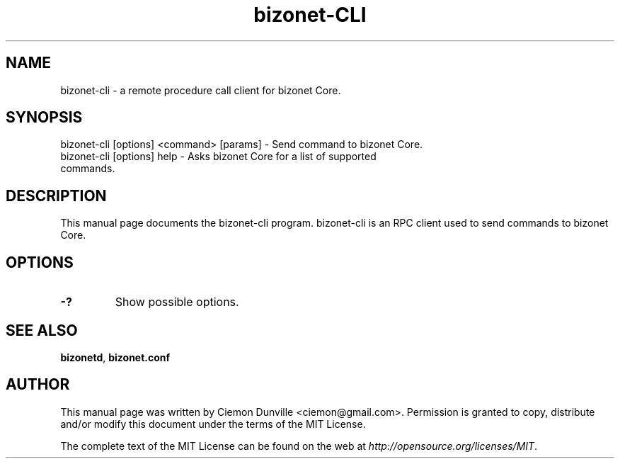 .TH bizonet-CLI "1" "June 2016" "bizonet-cli 0.12"
.SH NAME
bizonet-cli \- a remote procedure call client for bizonet Core. 
.SH SYNOPSIS
bizonet-cli [options] <command> [params] \- Send command to bizonet Core. 
.TP
bizonet-cli [options] help \- Asks bizonet Core for a list of supported commands.
.SH DESCRIPTION
This manual page documents the bizonet-cli program. bizonet-cli is an RPC client used to send commands to bizonet Core.

.SH OPTIONS
.TP
\fB\-?\fR
Show possible options.

.SH "SEE ALSO"
\fBbizonetd\fP, \fBbizonet.conf\fP
.SH AUTHOR
This manual page was written by Ciemon Dunville <ciemon@gmail.com>. Permission is granted to copy, distribute and/or modify this document under the terms of the MIT License.

The complete text of the MIT License can be found on the web at \fIhttp://opensource.org/licenses/MIT\fP.
